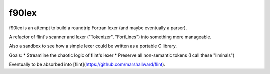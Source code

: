 f90lex
======
   
f90lex is an attempt to build a roundtrip Fortran lexer (and maybe eventually a
parser).

A refactor of flint's scanner and lexer ("Tokenizer", "FortLines") into
something more manageable.

Also a sandbox to see how a simple lexer could be written as a portable
C library.

Goals:
* Streamline the chaotic logic of flint's lexer
* Preserve all non-semantic tokens (I call these "liminals")

Eventually to be absorbed into [flint](https://github.com/marshallward/flint).

